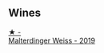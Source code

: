
** Wines

#+begin_export html
<div class="flex-container">
  <a class="flex-item flex-item-left" href="/wines/3d56770c-4363-4108-9bac-3af5c1d7d3f3.html">
    <img class="flex-bottle" src="/images/3d/56770c-4363-4108-9bac-3af5c1d7d3f3/2023-05-21-15-09-57-0DF4675C-CE13-4715-B3C7-6540C32CBC01-1-105-c@512.webp"></img>
    <section class="h">★ -</section>
    <section class="h text-bolder">Malterdinger Weiss - 2019</section>
  </a>

</div>
#+end_export
